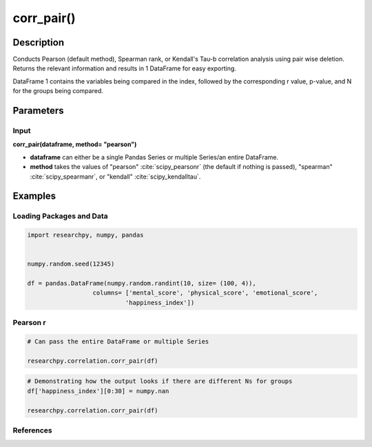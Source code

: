 ***********
corr_pair()
***********

Description
===========
Conducts Pearson (default method), Spearman rank, or Kendall's Tau-b correlation analysis using
pair wise deletion. Returns the relevant information and results in 1 DataFrame
for easy exporting.

DataFrame 1 contains the variables being compared in the index, followed by the
corresponding r value, p-value, and N for the groups being compared.


Parameters
==========

Input
-----
**corr_pair(dataframe, method= "pearson")**

* **dataframe** can either be a single Pandas Series or multiple Series/an
  entire DataFrame.
* **method** takes the values of "pearson" :cite:`scipy_pearsonr` (the default if nothing is passed),
  "spearman" :cite:`scipy_spearmanr`, or "kendall" :cite:`scipy_kendalltau`.

..  scipy.stats methods used in corr_case()
.. ^^^^^^^^^^^^^^^^^^^^^^^^^^^^^^^^^^^^^^^
.. * For `Pearson correlation`_
.. * For `Spearman correlation`_
.. * For `Kendall Tau-b`_

.. _Pearson correlation: https://docs.scipy.org/doc/scipy/reference/generated/scipy.stats.pearsonr.html
.. _Spearman correlation: https://docs.scipy.org/doc/scipy/reference/generated/scipy.stats.spearmanr.html
.. _Kendall Tau-b: https://docs.scipy.org/doc/scipy/reference/generated/scipy.stats.kendalltau.html


Examples
========

Loading Packages and Data
-------------------------
.. code:: python

    import researchpy, numpy, pandas


    numpy.random.seed(12345)

    df = pandas.DataFrame(numpy.random.randint(10, size= (100, 4)),
                      columns= ['mental_score', 'physical_score', 'emotional_score',
                               'happiness_index'])

Pearson r
---------
.. code:: python

    # Can pass the entire DataFrame or multiple Series

    researchpy.correlation.corr_pair(df)

.. raw:: html

    <div>
    <table border="1" class="dataframe">
      <thead>
        <tr style="text-align: right;">
          <th></th>
          <th>r value</th>
          <th>p-value</th>
          <th>N</th>
        </tr>
      </thead>
      <tbody>
        <tr>
          <th>mental_score &amp; physical_score</th>
          <td>0.0557</td>
          <td>0.5823</td>
          <td>100</td>
        </tr>
        <tr>
          <th>mental_score &amp; emotional_score</th>
          <td>-0.0237</td>
          <td>0.8153</td>
          <td>100</td>
        </tr>
        <tr>
          <th>mental_score &amp; happiness_index</th>
          <td>0.1360</td>
          <td>0.1773</td>
          <td>100</td>
        </tr>
        <tr>
          <th>physical_score &amp; emotional_score</th>
          <td>0.0580</td>
          <td>0.5663</td>
          <td>100</td>
        </tr>
        <tr>
          <th>physical_score &amp; happiness_index</th>
          <td>-0.1366</td>
          <td>0.1754</td>
          <td>100</td>
        </tr>
        <tr>
          <th>emotional_score &amp; happiness_index</th>
          <td>-0.0632</td>
          <td>0.5323</td>
          <td>100</td>
        </tr>
      </tbody>
    </table>
    </div>



.. code:: python

    # Demonstrating how the output looks if there are different Ns for groups
    df['happiness_index'][0:30] = numpy.nan

    researchpy.correlation.corr_pair(df)

.. raw:: html

    <div>
    <table border="1" class="dataframe">
      <thead>
        <tr style="text-align: right;">
          <th></th>
          <th>r value</th>
          <th>p-value</th>
          <th>N</th>
        </tr>
      </thead>
      <tbody>
        <tr>
          <th>mental_score &amp; physical_score</th>
          <td>0.0557</td>
          <td>0.5823</td>
          <td>100</td>
        </tr>
        <tr>
          <th>mental_score &amp; emotional_score</th>
          <td>-0.0237</td>
          <td>0.8153</td>
          <td>100</td>
        </tr>
        <tr>
          <th>mental_score &amp; happiness_index</th>
          <td>0.0933</td>
          <td>0.4423</td>
          <td>70</td>
        </tr>
        <tr>
          <th>physical_score &amp; emotional_score</th>
          <td>0.0580</td>
          <td>0.5663</td>
          <td>100</td>
        </tr>
        <tr>
          <th>physical_score &amp; happiness_index</th>
          <td>-0.0268</td>
          <td>0.8254</td>
          <td>70</td>
        </tr>
        <tr>
          <th>emotional_score &amp; happiness_index</th>
          <td>-0.0873</td>
          <td>0.4726</td>
          <td>70</td>
        </tr>
      </tbody>
    </table>
    </div>



References
----------
.. bibliography:: refs.bib
   :cited:
   :list: bullet
